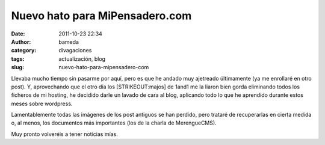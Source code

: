 Nuevo hato para MiPensadero.com
###############################
:date: 2011-10-23 22:34
:author: bameda
:category: divagaciones
:tags: actualización, blog
:slug: nuevo-hato-para-mipensadero-com

Llevaba mucho tiempo sin pasarme por aquí, pero es que he andado muy
ajetreado últimamente (ya me enrollaré en otro post).
Y, aprovechando que el otro día los \ [STRIKEOUT:majos]\  de 1and1 me la
liaron bien gorda eliminando todos los ficheros de mi hosting, he
decidido darle un lavado de cara al blog, aplicando todo lo que he
aprendido durante estos meses sobre wordpress.

Lamentablemente todas las imágenes de los post antiguos se han perdido,
pero trataré de recuperarlas en cierta medida o, al menos, los
documentos más importantes (los de la charla de MerengueCMS).

Muy pronto volveréis a tener noticias mías.
